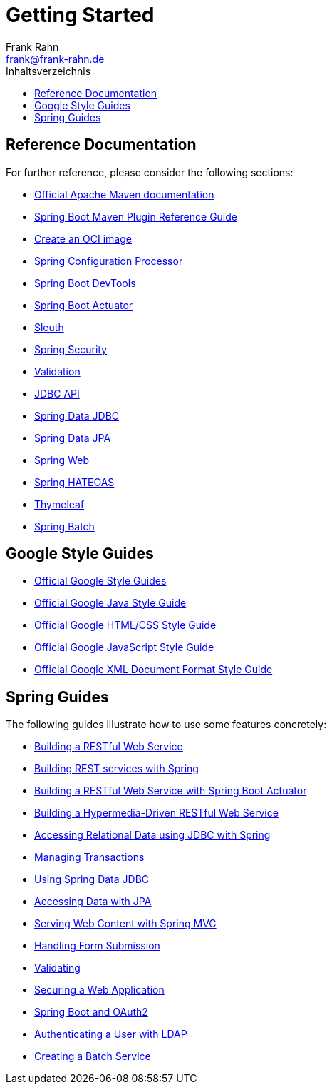 = Getting Started
Frank Rahn <frank@frank-rahn.de>
:toc:
:toclevels: 3
:toc-title: Inhaltsverzeichnis
:sectanchors:

== Reference Documentation

For further reference, please consider the following sections:

* https://maven.apache.org/guides/index.html[Official Apache Maven documentation]
* https://docs.spring.io/spring-boot/docs/current/maven-plugin/reference/html/[Spring Boot Maven Plugin Reference Guide]
* https://docs.spring.io/spring-boot/docs/current/maven-plugin/reference/html/#build-image[Create an OCI image]
* https://docs.spring.io/spring-boot/docs/current/reference/htmlsingle/#appendix.configuration-metadata.annotation-processor[Spring Configuration Processor]
* https://docs.spring.io/spring-boot/docs/current/reference/htmlsingle/#using.devtools[Spring Boot DevTools]
* https://docs.spring.io/spring-boot/docs/current/reference/htmlsingle/#actuator[Spring Boot Actuator]
* https://docs.spring.io/spring-cloud-sleuth/docs/current/reference/htmlsingle/spring-cloud-sleuth.html[Sleuth]
* https://docs.spring.io/spring-boot/docs/current/reference/htmlsingle/#web.security[Spring Security]
* https://docs.spring.io/spring-boot/docs/current/reference/htmlsingle/#io.validation[Validation]
* https://docs.spring.io/spring-boot/docs/current/reference/htmlsingle/#data.sql[JDBC API]
* https://docs.spring.io/spring-boot/docs/current/reference/htmlsingle/#data.sql.jdbc[Spring Data JDBC]
* https://docs.spring.io/spring-boot/docs/current/reference/htmlsingle/#data.sql.jpa-and-spring-data[Spring Data JPA]
* https://docs.spring.io/spring-boot/docs/current/reference/htmlsingle/#web[Spring Web]
* https://docs.spring.io/spring-boot/docs/current/reference/htmlsingle/#web.spring-hateoas[Spring HATEOAS]
* https://docs.spring.io/spring-boot/docs/current/reference/htmlsingle/#web.servlet.spring-mvc.template-engines[Thymeleaf]
* https://docs.spring.io/spring-boot/docs/current/reference/htmlsingle/#howto-batch[Spring Batch]

== Google Style Guides

* https://google.github.io/styleguide/[Official Google Style Guides]
* https://google.github.io/styleguide/javaguide.html[Official Google Java Style Guide]
* https://google.github.io/styleguide/htmlcssguide.html[Official Google HTML/CSS Style Guide]
* https://google.github.io/styleguide/jsguide.html[Official Google JavaScript Style Guide]
* https://google.github.io/styleguide/xmlstyle.html[Official Google XML Document Format Style Guide]

== Spring Guides

The following guides illustrate how to use some features concretely:

* https://spring.io/guides/gs/rest-service/[Building a RESTful Web Service]
* https://spring.io/guides/tutorials/rest/[Building REST services with Spring]
* https://spring.io/guides/gs/actuator-service/[Building a RESTful Web Service with Spring Boot Actuator]
* https://spring.io/guides/gs/rest-hateoas/[Building a Hypermedia-Driven RESTful Web Service]
* https://spring.io/guides/gs/relational-data-access/[Accessing Relational Data using JDBC with Spring]
* https://spring.io/guides/gs/managing-transactions/[Managing Transactions]
* https://github.com/spring-projects/spring-data-examples/tree/master/jdbc/basics[Using Spring Data JDBC]
* https://spring.io/guides/gs/accessing-data-jpa/[Accessing Data with JPA]
* https://spring.io/guides/gs/serving-web-content/[Serving Web Content with Spring MVC]
* https://spring.io/guides/gs/handling-form-submission/[Handling Form Submission]
* https://spring.io/guides/gs/validating-form-input/[Validating]
* https://spring.io/guides/gs/securing-web/[Securing a Web Application]
* https://spring.io/guides/tutorials/spring-boot-oauth2/[Spring Boot and OAuth2]
* https://spring.io/guides/gs/authenticating-ldap/[Authenticating a User with LDAP]
* https://spring.io/guides/gs/batch-processing/[Creating a Batch Service]
